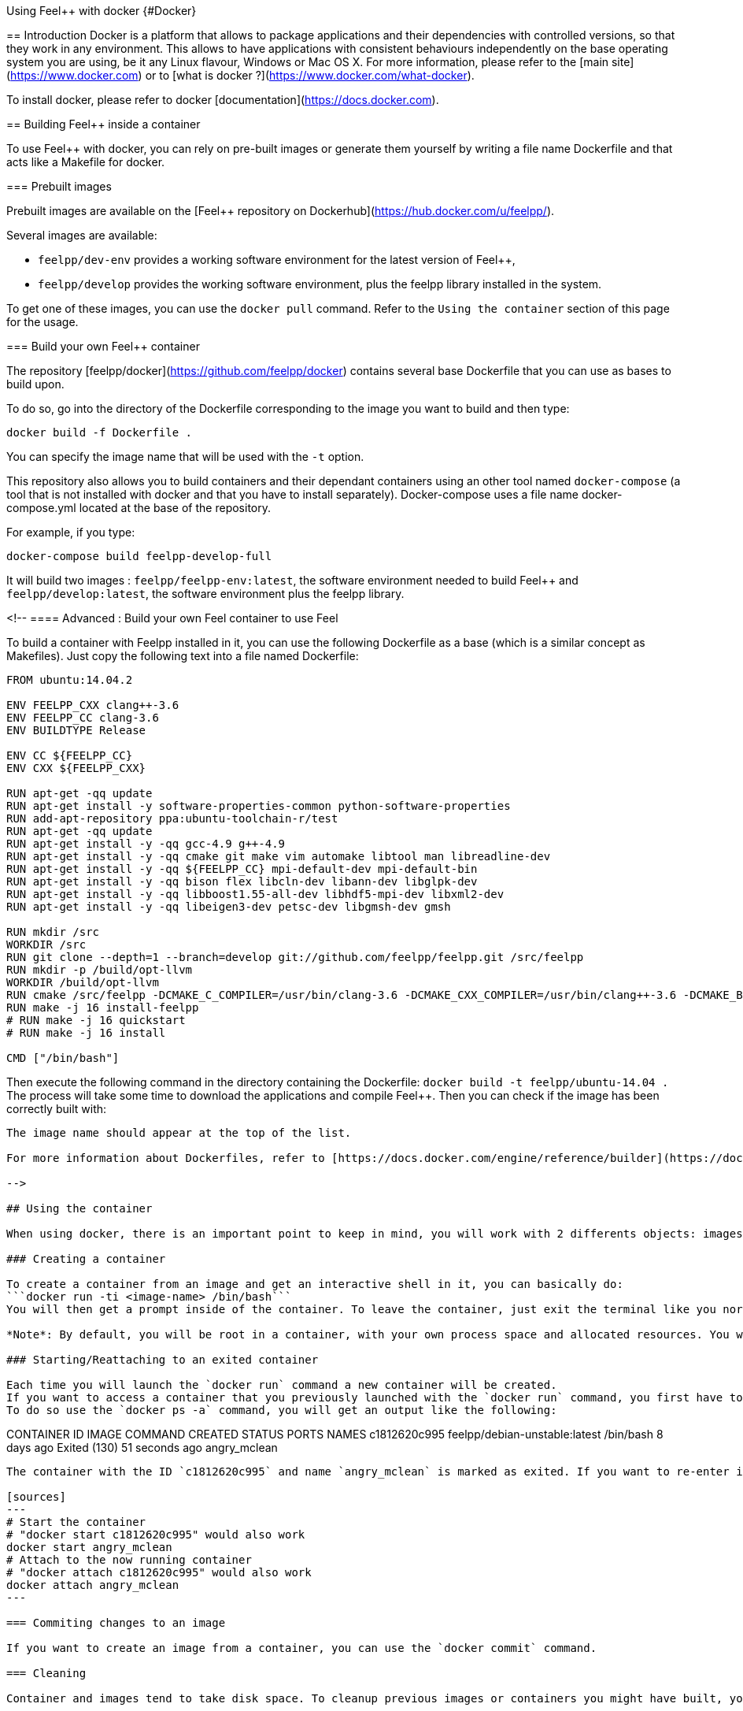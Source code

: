 Using Feel++ with docker {#Docker}
======

== Introduction
Docker is a platform that allows to package applications and their dependencies with controlled versions, so that they work in any environment. This allows to have applications with consistent behaviours independently on the base operating system you are using, be it any Linux flavour, Windows or Mac OS X. For more information, please refer to the [main site](https://www.docker.com) or to [what is docker ?](https://www.docker.com/what-docker).

To install docker, please refer to docker [documentation](https://docs.docker.com).

== Building Feel++ inside a container

To use Feel++ with docker, you can rely on pre-built images or generate them yourself by writing a file name Dockerfile and that acts like a Makefile for docker.

=== Prebuilt images

Prebuilt images are available on the [Feel++ repository on Dockerhub](https://hub.docker.com/u/feelpp/).

Several images are available:
   
* `feelpp/dev-env` provides a working software environment for the latest version of Feel++,   
* `feelpp/develop` provides the working software environment, plus the feelpp library installed in the system. 

To get one of these images, you can use the `docker pull` command.   
Refer to the `Using the container` section of this page for the usage.

=== Build your own Feel++ container

The repository [feelpp/docker](https://github.com/feelpp/docker) contains several base Dockerfile that you can use as bases to build upon.

To do so, go into the directory of the Dockerfile corresponding to the image you want to build and then type:   

```
docker build -f Dockerfile .
```   
You can specify the image name that will be used with the `-t` option. 

This repository also allows you to build containers and their dependant containers using an other tool named `docker-compose` (a tool that is not installed with docker and that you have to install separately). Docker-compose uses a file name docker-compose.yml located at the base of the repository.

For example, if you type:   
```
docker-compose build feelpp-develop-full
``` 

It will build two images : `feelpp/feelpp-env:latest`, the software environment needed to build Feel++ and `feelpp/develop:latest`, the software environment plus the feelpp library.

<!--
==== Advanced : Build your own Feel++ container to use Feel++

To build a container with Feelpp installed in it, you can use the following Dockerfile as a base (which is a similar concept as Makefiles). Just copy the following text into a file named Dockerfile:

```
FROM ubuntu:14.04.2

ENV FEELPP_CXX clang++-3.6
ENV FEELPP_CC clang-3.6
ENV BUILDTYPE Release

ENV CC ${FEELPP_CC}
ENV CXX ${FEELPP_CXX}

RUN apt-get -qq update
RUN apt-get install -y software-properties-common python-software-properties
RUN add-apt-repository ppa:ubuntu-toolchain-r/test
RUN apt-get -qq update
RUN apt-get install -y -qq gcc-4.9 g++-4.9
RUN apt-get install -y -qq cmake git make vim automake libtool man libreadline-dev
RUN apt-get install -y -qq ${FEELPP_CC} mpi-default-dev mpi-default-bin
RUN apt-get install -y -qq bison flex libcln-dev libann-dev libglpk-dev
RUN apt-get install -y -qq libboost1.55-all-dev libhdf5-mpi-dev libxml2-dev
RUN apt-get install -y -qq libeigen3-dev petsc-dev libgmsh-dev gmsh

RUN mkdir /src
WORKDIR /src
RUN git clone --depth=1 --branch=develop git://github.com/feelpp/feelpp.git /src/feelpp
RUN mkdir -p /build/opt-llvm
WORKDIR /build/opt-llvm
RUN cmake /src/feelpp -DCMAKE_C_COMPILER=/usr/bin/clang-3.6 -DCMAKE_CXX_COMPILER=/usr/bin/clang++-3.6 -DCMAKE_BUILD_TYPE=${BUILDTYPE}
RUN make -j 16 install-feelpp
# RUN make -j 16 quickstart
# RUN make -j 16 install

CMD ["/bin/bash"]
```
Then execute the following command in the directory containing the Dockerfile:   
`docker build -t feelpp/ubuntu-14.04 .`   
The process will take some time to download the applications and compile Feel++. Then you can check if the image has been correctly built with:   
```docker images```  
The image name should appear at the top of the list.

For more information about Dockerfiles, refer to [https://docs.docker.com/engine/reference/builder](https://docs.docker.com/engine/reference/builder).

-->

## Using the container

When using docker, there is an important point to keep in mind, you will work with 2 differents objects: images and containers. Images are the *snapshot* of a filesystem (for example when you use `docker pull` or `docker build`) and you can see the containers as *active versions of images*.

### Creating a container

To create a container from an image and get an interactive shell in it, you can basically do:   
```docker run -ti <image-name> /bin/bash```   
You will then get a prompt inside of the container. To leave the container, just exit the terminal like you normally would and the container will stop.

*Note*: By default, you will be root in a container, with your own process space and allocated resources. You won't interfere with the host system. 

### Starting/Reattaching to an exited container

Each time you will launch the `docker run` command a new container will be created. 
If you want to access a container that you previously launched with the `docker run` command, you first have to get its container id or name.   
To do so use the `docker ps -a` command, you will get an output like the following:

```
CONTAINER ID        IMAGE                           COMMAND                CREATED             STATUS                        PORTS               NAMES
c1812620c995        feelpp/debian-unstable:latest   /bin/bash              8 days ago          Exited (130) 51 seconds ago                       angry_mclean
```

The container with the ID `c1812620c995` and name `angry_mclean` is marked as exited. If you want to re-enter it, use the following commands:

[sources]
---
# Start the container
# "docker start c1812620c995" would also work
docker start angry_mclean
# Attach to the now running container
# "docker attach c1812620c995" would also work
docker attach angry_mclean
---

=== Commiting changes to an image

If you want to create an image from a container, you can use the `docker commit` command.

=== Cleaning

Container and images tend to take disk space. To cleanup previous images or containers you might have built, you can use:

* `docker rmi` : to delete images. You can get the list of images with `docker images`, e.g if you want to delete all the images, use: `docker rmi $(docker images -q)`
* `docker rm` : to delete containers. You can get the list of containers with `docker ps -a`, e.g if you want to delete all the containers, use: `docker rmi $(docker ps -aq)`
